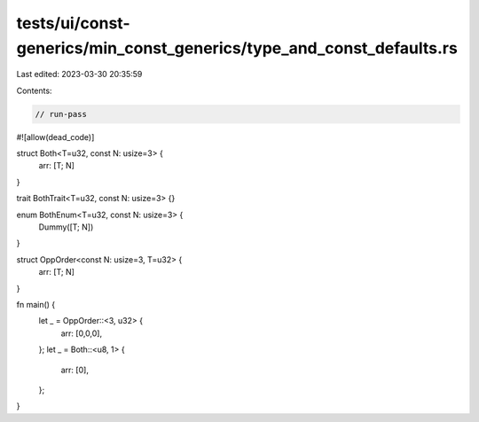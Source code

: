 tests/ui/const-generics/min_const_generics/type_and_const_defaults.rs
=====================================================================

Last edited: 2023-03-30 20:35:59

Contents:

.. code-block:: rs

    // run-pass
#![allow(dead_code)]

struct Both<T=u32, const N: usize=3> {
  arr: [T; N]
}

trait BothTrait<T=u32, const N: usize=3> {}

enum BothEnum<T=u32, const N: usize=3> {
  Dummy([T; N])
}

struct OppOrder<const N: usize=3, T=u32> {
  arr: [T; N]
}

fn main() {
  let _ = OppOrder::<3, u32> {
    arr: [0,0,0],
  };
  let _ = Both::<u8, 1> {
    arr: [0],
  };
}


